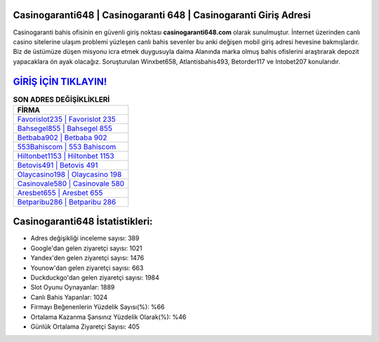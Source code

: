 ﻿Casinogaranti648 | Casinogaranti 648 | Casinogaranti Giriş Adresi
===================================

.. image:: images/casinogaranti-giris.jpg
   :width: 600
   
Casinogaranti bahis ofisinin en güvenli giriş noktası **casinogaranti648.com** olarak sunulmuştur. İnternet üzerinden canlı casino sitelerine ulaşım problemi yüzleşen canlı bahis sevenler bu anki değişen mobil giriş adresi hevesine bakmışlardır. Biz de üstümüze düşen misyonu icra etmek duygusuyla daima Alanında marka olmuş  bahis ofislerini araştırarak depozit yapacaklara ön ayak olacağız. Soruşturulan Winxbet658, Atlantisbahis493, Betorder117 ve Intobet207 konularıdır.

`GİRİŞ İÇİN TIKLAYIN! <https://uclck.me/gonow>`_
==============

.. list-table:: **SON ADRES DEĞİŞİKLİKLERİ**
   :widths: 100
   :header-rows: 1

   * - FİRMA
   * - `Favorislot235 | Favorislot 235 <favorislot235-favorislot-235-favorislot-giris-adresi.html>`_
   * - `Bahsegel855 | Bahsegel 855 <bahsegel855-bahsegel-855-bahsegel-giris-adresi.html>`_
   * - `Betbaba902 | Betbaba 902 <betbaba902-betbaba-902-betbaba-giris-adresi.html>`_	 
   * - `553Bahiscom | 553 Bahiscom <553bahiscom-553-bahiscom-bahiscom-giris-adresi.html>`_	 
   * - `Hiltonbet1153 | Hiltonbet 1153 <hiltonbet1153-hiltonbet-1153-hiltonbet-giris-adresi.html>`_ 
   * - `Betovis491 | Betovis 491 <betovis491-betovis-491-betovis-giris-adresi.html>`_
   * - `Olaycasino198 | Olaycasino 198 <olaycasino198-olaycasino-198-olaycasino-giris-adresi.html>`_	 
   * - `Casinovale580 | Casinovale 580 <casinovale580-casinovale-580-casinovale-giris-adresi.html>`_
   * - `Aresbet655 | Aresbet 655 <aresbet655-aresbet-655-aresbet-giris-adresi.html>`_
   * - `Betparibu286 | Betparibu 286 <betparibu286-betparibu-286-betparibu-giris-adresi.html>`_
	 
Casinogaranti648 İstatistikleri:
===================================	 
* Adres değişikliği inceleme sayısı: 389
* Google'dan gelen ziyaretçi sayısı: 1021
* Yandex'den gelen ziyaretçi sayısı: 1476
* Younow'dan gelen ziyaretçi sayısı: 663
* Duckduckgo'dan gelen ziyaretçi sayısı: 1984
* Slot Oyunu Oynayanlar: 1889
* Canlı Bahis Yapanlar: 1024
* Firmayı Beğenenlerin Yüzdelik Sayısı(%): %66
* Ortalama Kazanma Şansınız Yüzdelik Olarak(%): %46
* Günlük Ortalama Ziyaretçi Sayısı: 405
